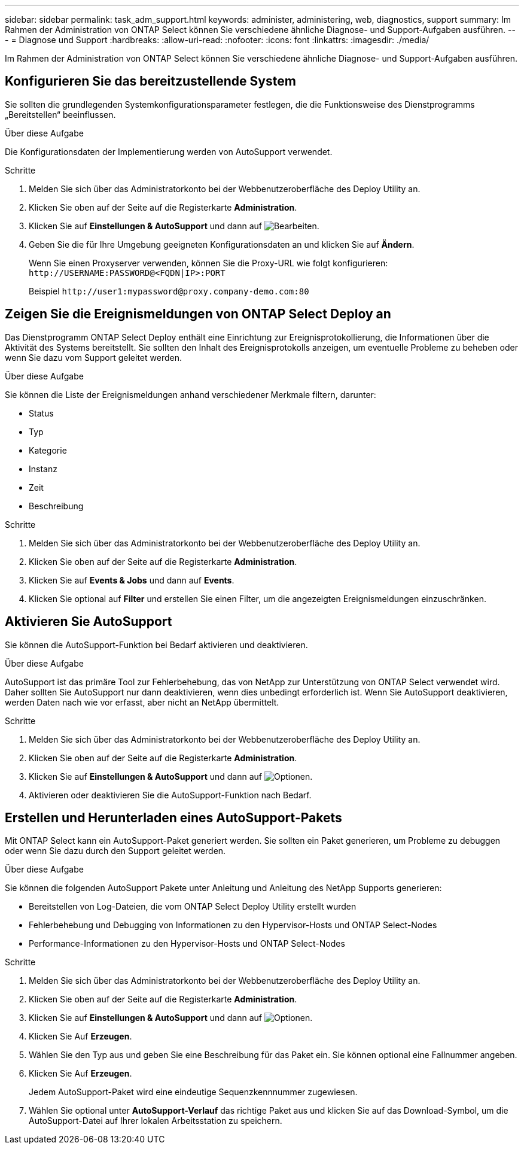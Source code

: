 ---
sidebar: sidebar 
permalink: task_adm_support.html 
keywords: administer, administering, web, diagnostics, support 
summary: Im Rahmen der Administration von ONTAP Select können Sie verschiedene ähnliche Diagnose- und Support-Aufgaben ausführen. 
---
= Diagnose und Support
:hardbreaks:
:allow-uri-read: 
:nofooter: 
:icons: font
:linkattrs: 
:imagesdir: ./media/


[role="lead"]
Im Rahmen der Administration von ONTAP Select können Sie verschiedene ähnliche Diagnose- und Support-Aufgaben ausführen.



== Konfigurieren Sie das bereitzustellende System

Sie sollten die grundlegenden Systemkonfigurationsparameter festlegen, die die Funktionsweise des Dienstprogramms „Bereitstellen“ beeinflussen.

.Über diese Aufgabe
Die Konfigurationsdaten der Implementierung werden von AutoSupport verwendet.

.Schritte
. Melden Sie sich über das Administratorkonto bei der Webbenutzeroberfläche des Deploy Utility an.
. Klicken Sie oben auf der Seite auf die Registerkarte *Administration*.
. Klicken Sie auf *Einstellungen & AutoSupport* und dann auf image:icon_pencil.gif["Bearbeiten"].
. Geben Sie die für Ihre Umgebung geeigneten Konfigurationsdaten an und klicken Sie auf *Ändern*.
+
Wenn Sie einen Proxyserver verwenden, können Sie die Proxy-URL wie folgt konfigurieren:
`\http://USERNAME:PASSWORD@<FQDN|IP>:PORT`

+
Beispiel
`\http://user1:mypassword@proxy.company-demo.com:80`





== Zeigen Sie die Ereignismeldungen von ONTAP Select Deploy an

Das Dienstprogramm ONTAP Select Deploy enthält eine Einrichtung zur Ereignisprotokollierung, die Informationen über die Aktivität des Systems bereitstellt. Sie sollten den Inhalt des Ereignisprotokolls anzeigen, um eventuelle Probleme zu beheben oder wenn Sie dazu vom Support geleitet werden.

.Über diese Aufgabe
Sie können die Liste der Ereignismeldungen anhand verschiedener Merkmale filtern, darunter:

* Status
* Typ
* Kategorie
* Instanz
* Zeit
* Beschreibung


.Schritte
. Melden Sie sich über das Administratorkonto bei der Webbenutzeroberfläche des Deploy Utility an.
. Klicken Sie oben auf der Seite auf die Registerkarte *Administration*.
. Klicken Sie auf *Events & Jobs* und dann auf *Events*.
. Klicken Sie optional auf *Filter* und erstellen Sie einen Filter, um die angezeigten Ereignismeldungen einzuschränken.




== Aktivieren Sie AutoSupport

Sie können die AutoSupport-Funktion bei Bedarf aktivieren und deaktivieren.

.Über diese Aufgabe
AutoSupport ist das primäre Tool zur Fehlerbehebung, das von NetApp zur Unterstützung von ONTAP Select verwendet wird. Daher sollten Sie AutoSupport nur dann deaktivieren, wenn dies unbedingt erforderlich ist. Wenn Sie AutoSupport deaktivieren, werden Daten nach wie vor erfasst, aber nicht an NetApp übermittelt.

.Schritte
. Melden Sie sich über das Administratorkonto bei der Webbenutzeroberfläche des Deploy Utility an.
. Klicken Sie oben auf der Seite auf die Registerkarte *Administration*.
. Klicken Sie auf *Einstellungen & AutoSupport* und dann auf image:icon_kebab.gif["Optionen"].
. Aktivieren oder deaktivieren Sie die AutoSupport-Funktion nach Bedarf.




== Erstellen und Herunterladen eines AutoSupport-Pakets

Mit ONTAP Select kann ein AutoSupport-Paket generiert werden. Sie sollten ein Paket generieren, um Probleme zu debuggen oder wenn Sie dazu durch den Support geleitet werden.

.Über diese Aufgabe
Sie können die folgenden AutoSupport Pakete unter Anleitung und Anleitung des NetApp Supports generieren:

* Bereitstellen von Log-Dateien, die vom ONTAP Select Deploy Utility erstellt wurden
* Fehlerbehebung und Debugging von Informationen zu den Hypervisor-Hosts und ONTAP Select-Nodes
* Performance-Informationen zu den Hypervisor-Hosts und ONTAP Select-Nodes


.Schritte
. Melden Sie sich über das Administratorkonto bei der Webbenutzeroberfläche des Deploy Utility an.
. Klicken Sie oben auf der Seite auf die Registerkarte *Administration*.
. Klicken Sie auf *Einstellungen & AutoSupport* und dann auf image:icon_kebab.gif["Optionen"].
. Klicken Sie Auf *Erzeugen*.
. Wählen Sie den Typ aus und geben Sie eine Beschreibung für das Paket ein. Sie können optional eine Fallnummer angeben.
. Klicken Sie Auf *Erzeugen*.
+
Jedem AutoSupport-Paket wird eine eindeutige Sequenzkennnummer zugewiesen.

. Wählen Sie optional unter *AutoSupport-Verlauf* das richtige Paket aus und klicken Sie auf das Download-Symbol, um die AutoSupport-Datei auf Ihrer lokalen Arbeitsstation zu speichern.

